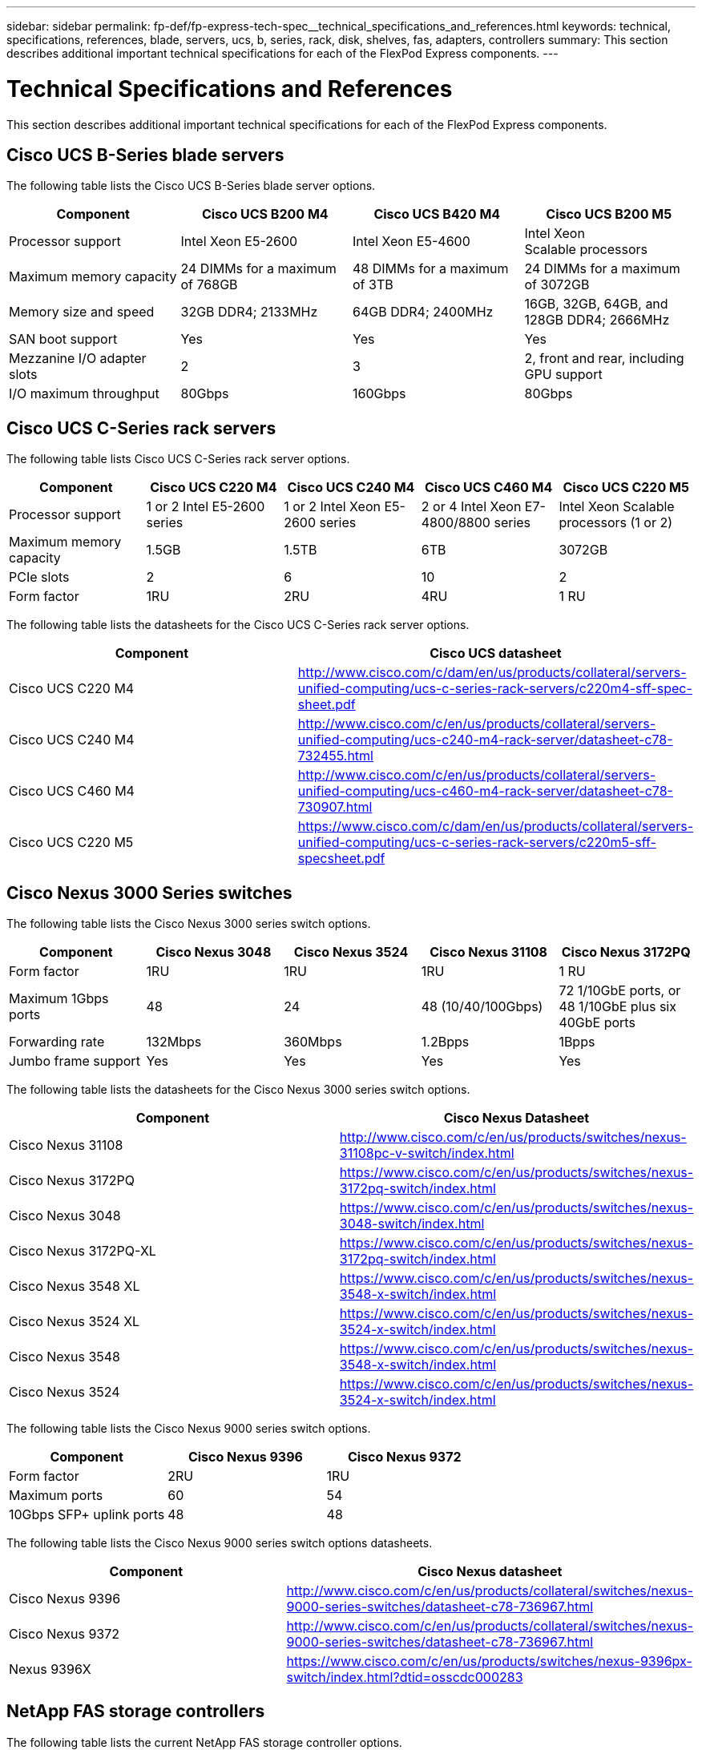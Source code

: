 ---
sidebar: sidebar
permalink: fp-def/fp-express-tech-spec__technical_specifications_and_references.html
keywords: technical, specifications, references, blade, servers, ucs, b, series, rack, disk, shelves, fas, adapters, controllers
summary: This section describes additional important technical specifications for each of the FlexPod Express components.
---

= Technical Specifications and References
:hardbreaks:
:nofooter:
:icons: font
:linkattrs:
:imagesdir: ./../media/

//
// This file was created with NDAC Version 2.0 (August 17, 2020)
//
// 2021-05-20 13:19:48.623827
//

[.lead]
This section describes additional important technical specifications for each of the FlexPod Express components.

== Cisco UCS B-Series blade servers

The  following table lists the Cisco UCS B-Series blade server options.

|===
|Component |Cisco UCS B200 M4 |Cisco UCS B420 M4 |Cisco UCS B200 M5

| Processor support
|Intel Xeon E5-2600
|Intel Xeon E5-4600
|Intel Xeon
Scalable processors
|Maximum memory capacity
|24 DIMMs for a maximum of 768GB
|48 DIMMs for a maximum of 3TB
|24 DIMMs for a maximum of 3072GB
|Memory size and speed
|32GB DDR4; 2133MHz
|64GB DDR4; 2400MHz
|16GB, 32GB, 64GB, and 128GB DDR4; 2666MHz
|SAN boot support
|Yes
|Yes
|Yes
|Mezzanine I/O adapter slots
|2
|3
|2, front and rear, including GPU support
|I/O maximum throughput
|80Gbps
|160Gbps
|80Gbps
|===

== Cisco UCS C-Series rack servers

The following table lists Cisco UCS C-Series rack server options.

|===
|Component |Cisco UCS C220 M4 |Cisco UCS C240 M4 |Cisco UCS C460 M4 |Cisco UCS C220 M5

|Processor support
|1 or 2 Intel E5-2600 series
|1 or 2 Intel Xeon E5-2600 series
|2 or 4 Intel Xeon E7-4800/8800 series
|Intel Xeon Scalable processors (1 or 2)

|Maximum memory capacity
|1.5GB
|1.5TB
|6TB
|3072GB

|PCIe slots
|2
|6
|10
|2
|Form factor
|1RU
|2RU
|4RU
|1 RU
|===

The following table lists the datasheets for the Cisco UCS C-Series rack server options.

|===
|Component |Cisco UCS datasheet

|Cisco UCS C220 M4
|
http://www.cisco.com/c/dam/en/us/products/collateral/servers-unified-computing/ucs-c-series-rack-servers/c220m4-sff-spec-sheet.pdf
|Cisco UCS C240 M4
|
http://www.cisco.com/c/en/us/products/collateral/servers-unified-computing/ucs-c240-m4-rack-server/datasheet-c78-732455.html
|Cisco UCS C460 M4
|
http://www.cisco.com/c/en/us/products/collateral/servers-unified-computing/ucs-c460-m4-rack-server/datasheet-c78-730907.html
|Cisco UCS C220 M5
|
https://www.cisco.com/c/dam/en/us/products/collateral/servers-unified-computing/ucs-c-series-rack-servers/c220m5-sff-specsheet.pdf
|===

== Cisco Nexus 3000 Series switches

The following table lists the Cisco Nexus 3000 series switch options.

|===
|Component |Cisco Nexus 3048 |Cisco Nexus 3524 |Cisco Nexus 31108 |Cisco Nexus 3172PQ

|Form factor
|1RU
|1RU
|1RU
|1 RU
|Maximum 1Gbps ports
|48
|24
|48 (10/40/100Gbps)

|72 1/10GbE ports, or 48 1/10GbE plus six 40GbE ports
|Forwarding rate
|132Mbps
|360Mbps
|1.2Bpps

|1Bpps

|Jumbo frame support
|Yes
|Yes
|Yes
|Yes
|===

The following table lists the datasheets for the Cisco Nexus 3000 series switch options.

|===
|Component |Cisco Nexus Datasheet

|Cisco Nexus 31108
|
http://www.cisco.com/c/en/us/products/switches/nexus-31108pc-v-switch/index.html
|Cisco Nexus 3172PQ
|
https://www.cisco.com/c/en/us/products/switches/nexus-3172pq-switch/index.html
|Cisco Nexus 3048
|
https://www.cisco.com/c/en/us/products/switches/nexus-3048-switch/index.html
|Cisco Nexus 3172PQ-XL
|
https://www.cisco.com/c/en/us/products/switches/nexus-3172pq-switch/index.html
|Cisco Nexus 3548 XL
|
https://www.cisco.com/c/en/us/products/switches/nexus-3548-x-switch/index.html
|Cisco Nexus 3524 XL
|
https://www.cisco.com/c/en/us/products/switches/nexus-3524-x-switch/index.html
|Cisco Nexus 3548
|
https://www.cisco.com/c/en/us/products/switches/nexus-3548-x-switch/index.html
|Cisco Nexus 3524
|
https://www.cisco.com/c/en/us/products/switches/nexus-3524-x-switch/index.html
|===

The following table lists the Cisco Nexus 9000 series switch options.

|===
|Component |Cisco Nexus 9396 |Cisco Nexus 9372

|Form factor
|2RU
|1RU
|Maximum ports
|60
|54
|10Gbps SFP+ uplink ports
|48
|48
|===

The following table lists the Cisco Nexus 9000 series switch options datasheets.

|===
|Component |Cisco Nexus datasheet

|Cisco Nexus 9396
|
http://www.cisco.com/c/en/us/products/collateral/switches/nexus-9000-series-switches/datasheet-c78-736967.html
|Cisco Nexus 9372
|
http://www.cisco.com/c/en/us/products/collateral/switches/nexus-9000-series-switches/datasheet-c78-736967.html
|Nexus 9396X
|
https://www.cisco.com/c/en/us/products/switches/nexus-9396px-switch/index.html?dtid=osscdc000283
|===

== NetApp FAS storage controllers

The following table lists the current NetApp FAS storage controller options.

|===
|Current component |FAS2620 |FAS2650

|Configuration
|2 controllers in a 2U chassis
|2 controllers in a 4U chassis
|Maximum raw capacity
|1440TB
|1243TB
|Internal drives
|12
|24
|Maximum number of drives (internal plus external)
|144
|144
|Maximum volume size
2+|100TB
|Maximum aggregate size
2+|4TB
|Maximum number of LUNs
2+|2,048 per controller
|Storage networking supported
2+|iSCSI, FC, FCoE, NFS, and CIFS
|Maximum number of NetApp FlexVol volumes
2+|1,000 per controller.
|Maximum number of NetApp Snapshot copies
2+|255,000 per controller
|Maximum NetApp Flash Pool intelligent data caching
2+|24TB
|===

[NOTE]
For details about the FAS storage controller option, see the https://hwu.netapp.com/Controller/Index?platformTypeId=2032[FAS models^] section of the Hardware Universe. For AFF, see https://hwu.netapp.com/Controller/Index?platformTypeId=5265148[AFF models^] section.

The following table lists the characteristics of a FAS8020 controller system.

|===
|Component |FAS8020

|Configuration
|2 controllers in a 3U chassis
|Maximum raw capacity
|2880TB
|Maximum number of drives
|480
|Maximum volume size
|70TB
|Maximum aggregate size
|324TB
|Maximum number of LUNs
|8,192 per controller
|Storage networking supported
|iSCSI, FC, NFS, and CIFS
|Maximum number of FlexVol volumes
|1,000 per controller
|Maximum number of Snapshot copies
|255,000 per controller
|Maximum NetApp Flash Cache intelligent data caching
|3TB
|Maximum Flash Pool data caching
|24TB
|===

The following table lists the datasheets for NetApp storage controllers.

|===
|Component |Storage controller datasheet

|FAS2600 series
|
http://www.netapp.com/us/products/storage-systems/fas2600/fas2600-tech-specs.aspx
|FAS2500 series
|
http://www.netapp.com/us/products/storage-systems/fas2500/fas2500-tech-specs.aspx
|FAS8000 series
|
http://www.netapp.com/us/products/storage-systems/fas8000/fas8000-tech-specs.aspx
|===

== NetApp FAS Ethernet adapters

The following table lists NetApp FAS 10GbE adapters.

|===
|Component |X1117A-R6

|Port count
|2
|Adapter type
|SFP+ with fibre
|===

The X1117A-R6 SFP+ adapter is supported on FAS8000 series controllers.

The FAS2600 and FAS2500 series storage systems have onboard 10GbE ports. For more information, see the https://hwu.netapp.com/Resources/generatedPDFs/AdapterCards-9.1_ONTAP-FAS.pdf?tag=8020[NetApp 10GbE adapter datasheet^].

[NOTE]
For more adapter details based on the AFF or FAS model, see the https://hwu.netapp.com/Adapter/Index[Adapter section^] in the Hardware Universe.

== NetApp FAS disk shelves

The following table lists the current NetApp FAS disk shelf options.

|===
|Component |DS460C |DS224C |DS212C |DS2246 |DS4246

|Form factor
|4RU
|2RU
|2RU
|2RU
|4RU
|Drives per enclosure
|60
|24
|12
|24
|24
|Drive form factor
|3.5" large form factor
|2.5" small form factor
|3.5" large form factor
|2.5" small form factor
|3.5" large form factor
|Shelf I/O modules
|Dual IOM12 modules
|Dual IOM12 modules
|Dual IOM12 modules
|Dual IOM6 modules
|Dual IOM6 modules
|===

For more information, see the NetApp disk shelves datasheet.

[NOTE]
For more information about the disk shelves, see the NetApp Hardware Universe https://hwu.netapp.com/Shelves/Index?osTypeId=2032[Disk Shelves section^].

== NetApp FAS disk drives

The technical specifications for the NetApp disks include form factor size, disk capacity, disk RPM, supporting controllers, and Data ONTAP version requirements and are located in the Drives section on http://hwu.netapp.com/Drives/Index?queryId=1581392[NetApp Hardware Universe^].

== E-Series storage controllers

The following table lists the current E-Series storage controller options.

|===
|Current Component |E2812 |E2824 |E2860

|Configuration
|2 controllers in a 2U chassis
|2 controllers in a 2U chassis
|2 controllers in a 4U chassis
|Maximum raw capacity
|1800TB
|1756.8TB
|1800TB
|Internal drives
|12
|24
|60
|Maximum number of drives (internal plus external)
3+|180
|Maximum SSD
3+|120
|Maximum volume size for disk pool volume
3+|1024TB
|Maximum disk pools
3+|20
|Storage networking supported
3+|iSCSI and FC
|Maximum number of volumes
3+|512
|===

The following table lists the datasheets for the current E-Series storage controller.

|===
|Component |Storage controller datasheet

|E2800
|
http://www.netapp.com/us/media/ds-3805.pdf
|===

== E-Series adapters

The following table lists the E-Series adapters.

|===
|Component |X-56023-00-0E-C |X-56025-00-0E-C |X-56027-00-0E-C |X-56024-00-0E-C |X-56026-00-0E-C

|Port count
|2
|4
|4
|2
|2
|Adapter type
|10Gb Base-T
|16G FC and 10GbE iSCSI
|SAS
|16G FC and 10GbE iSCSI
|SAS
|===

== E-Series disk shelves

The following table lists the E-Series disk shelf options.

|===
|Component |DE212C |DE224C |DE460C

|Form factor
|2RU
|2RU
|4RU
|Drives per enclosure
|12
|24
|60
|Drive form factor
|2.5" small form factor
3.5"
|2.5"
|2.5" small form factor
3.5"
|Shelf I/O modules
|IOM12
|IOM12
|IOM12
|===

== E-Series disk drives

The technical specifications for the NetApp disk drives include form factor size, disk capacity, disk RPM, supporting controllers, and SANtricity version requirements and are located in the Drives section on http://hwu.netapp.com/Drives/Index?queryId=1844075[NetApp Hardware Universe^].
